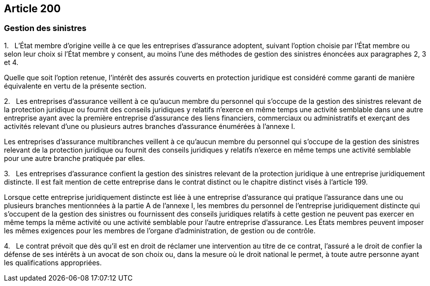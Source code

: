 == Article 200

=== Gestion des sinistres

1.   L'État membre d'origine veille à ce que les entreprises d'assurance adoptent, suivant l'option choisie par l'État membre ou selon leur choix si l'État membre y consent, au moins l'une des méthodes de gestion des sinistres énoncées aux paragraphes 2, 3 et 4.

Quelle que soit l'option retenue, l'intérêt des assurés couverts en protection juridique est considéré comme garanti de manière équivalente en vertu de la présente section.

2.   Les entreprises d'assurance veillent à ce qu'aucun membre du personnel qui s'occupe de la gestion des sinistres relevant de la protection juridique ou fournit des conseils juridiques y relatifs n'exerce en même temps une activité semblable dans une autre entreprise ayant avec la première entreprise d'assurance des liens financiers, commerciaux ou administratifs et exerçant des activités relevant d'une ou plusieurs autres branches d'assurance énumérées à l'annexe I.

Les entreprises d'assurance multibranches veillent à ce qu'aucun membre du personnel qui s'occupe de la gestion des sinistres relevant de la protection juridique ou fournit des conseils juridiques y relatifs n'exerce en même temps une activité semblable pour une autre branche pratiquée par elles.

3.   Les entreprises d'assurance confient la gestion des sinistres relevant de la protection juridique à une entreprise juridiquement distincte. Il est fait mention de cette entreprise dans le contrat distinct ou le chapitre distinct visés à l'article 199.

Lorsque cette entreprise juridiquement distincte est liée à une entreprise d'assurance qui pratique l'assurance dans une ou plusieurs branches mentionnées à la partie A de l'annexe I, les membres du personnel de l'entreprise juridiquement distincte qui s'occupent de la gestion des sinistres ou fournissent des conseils juridiques relatifs à cette gestion ne peuvent pas exercer en même temps la même activité ou une activité semblable pour l'autre entreprise d'assurance. Les États membres peuvent imposer les mêmes exigences pour les membres de l'organe d'administration, de gestion ou de contrôle.

4.   Le contrat prévoit que dès qu'il est en droit de réclamer une intervention au titre de ce contrat, l'assuré a le droit de confier la défense de ses intérêts à un avocat de son choix ou, dans la mesure où le droit national le permet, à toute autre personne ayant les qualifications appropriées.